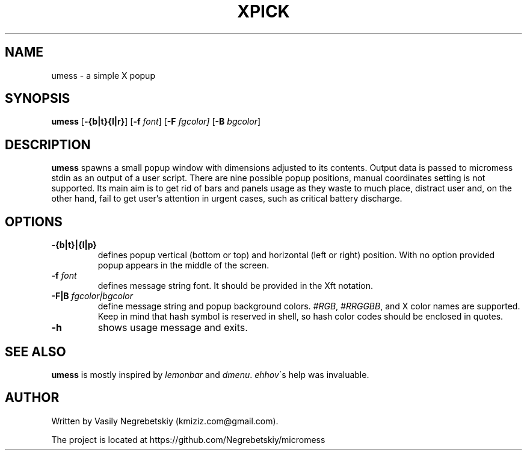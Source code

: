 .TH XPICK 1 "August 2021" "version 0"
.SH NAME
umess \- a simple X popup 
.SH SYNOPSIS
.B umess 
.RB [ \-{b|t}{l|r} ]
.RB [ \-f 
.IR font ] 
.RB [ \-F
.IR fgcolor] 
.RB [ \-B 
.IR bgcolor ] 
.P
.SH DESCRIPTION
.B umess 
spawns a small popup window with dimensions adjusted to its contents.
Output data is passed to micromess stdin as an output of a user script. There 
are nine possible popup positions, manual coordinates setting is not supported. 
Its main aim is to get rid of bars and panels usage as they waste to much place,
distract user and, on the other hand, fail to get user's attention in urgent
cases, such as critical battery discharge.
.SH OPTIONS
.TP
.B \-{b|t}|{l|p}
defines popup vertical (bottom or top) and horizontal (left or right) position. 
With no option provided popup appears in the middle of the screen.
.TP
.BI \-f " font"
defines message string font. It should be provided in the Xft notation.
.TP
.BI \-F|B " fgcolor|bgcolor"
define message string and popup background colors. 
.IR #RGB ,
.IR #RRGGBB ,
and X color names are supported.
Keep in mind that hash symbol is reserved in shell, so hash color codes should be
enclosed in quotes.
.TP
.B \-h
shows usage message and exits.
.SH SEE ALSO
\fBumess\fR is mostly inspired by \fIlemonbar\fR and \fIdmenu\fR.
\fIehhov\fR\'s help was invaluable.
.SH AUTHOR
Written by Vasily Negrebetskiy (kmiziz.com@gmail.com).
.P
The project is located at https://github.com/Negrebetskiy/micromess
